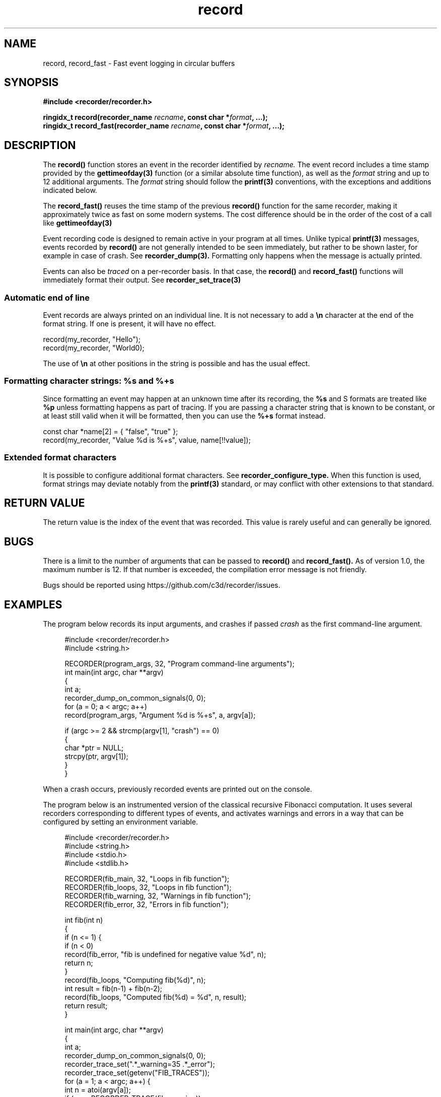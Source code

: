 .\" ****************************************************************************
.\"  record.3                                                 recorder library
.\" ****************************************************************************
.\"
.\"   File Description:
.\"
.\"     Man page for the recorder library
.\"
.\"     This documents record(3) and record_fast(3)
.\"
.\"
.\"
.\"
.\"
.\"
.\" ****************************************************************************
.\"  (C) 2019 Christophe de Dinechin <christophe@dinechin.org>
.\" %%%LICENSE_START(LGPLv3+_DOC_FULL)
.\" This is free documentation; you can redistribute it and/or
.\" modify it under the terms of the GNU General Public License as
.\" published by the Free Software Foundation; either version 2 of
.\" the License, or (at your option) any later version.
.\"
.\" The GNU General Public License's references to "object code"
.\" and "executables" are to be interpreted as the output of any
.\" document formatting or typesetting system, including
.\" intermediate and printed output.
.\"
.\" This manual is distributed in the hope that it will be useful,
.\" but WITHOUT ANY WARRANTY; without even the implied warranty of
.\" MERCHANTABILITY or FITNESS FOR A PARTICULAR PURPOSE.  See the
.\" GNU General Public License for more details.
.\"
.\" You should have received a copy of the GNU General Public
.\" License along with this manual; if not, see
.\" <http://www.gnu.org/licenses/>.
.\" %%%LICENSE_END
.\" ****************************************************************************

.TH record 3  "2019-03-09" "1.0" "Recorder Library"

.\" ----------------------------------------------------------------------------
.SH NAME
.\" ----------------------------------------------------------------------------
record, record_fast \- Fast event logging in circular buffers


.\" ----------------------------------------------------------------------------
.SH SYNOPSIS
.\" ----------------------------------------------------------------------------
.nf
.B #include <recorder/recorder.h>
.PP
.BI "ringidx_t record(recorder_name " recname ", const char *" format ", ...);"
.BI "ringidx_t record_fast(recorder_name " recname ", const char *" format ", ...);"
.fi
.PP


.\" ----------------------------------------------------------------------------
.SH DESCRIPTION
.\" ----------------------------------------------------------------------------
.PP
The
.BR record()
function stores an event in the recorder identified by
.I recname.
The event record includes a time stamp provided by the
.BR gettimeofday(3)
function (or a similar absolute time function), as well as the
.I format
string and up to 12 additional arguments. The
.I format
string should follow the
.BR printf(3)
conventions, with the exceptions and additions indicated below.

.PP
The
.BR record_fast()
reuses the time stamp of the previous
.BR record()
function for the same recorder, making it approximately twice as fast
on some modern systems. The cost difference should be in the order
of the cost of a call like
.BR gettimeofday(3)

.PP
Event recording code is designed to remain active in your program at
all times. Unlike typical
.BR printf(3)
messages, events recorded by
.BR record()
are not generally intended to be seen immediately, but rather to be
shown laster, for example in case of crash. See
.BR recorder_dump(3).
Formatting only happens when the message is actually printed.

.PP
Events can also be
.IR traced
on a per-recorder basis. In that case, the
.BR record()
and
.BR record_fast()
functions will immediately format their output. See
.BR recorder_set_trace(3)

.SS Automatic end of line
.PP
Event records are always printed on an individual line. It is not
necessary to add a \fB\en\fR character at the end of the format
string. If one is present, it will have no effect.

.EX
    record(my_recorder, "Hello");
    record(my_recorder, "World\n");
.EE

.PP
The use of \fB\en\fR at other positions in the string is
possible and has the usual effect.

.SS Formatting character strings: %s and %+s
.PP
Since formatting an event may happen at an unknown time after its
recording, the \fB%s\fR and \f%S\fR formats are treated like \fB%p\fR
unless formatting happens as part of tracing. If you are passing a
character string that is known to be constant, or at least still valid
when it will be formatted, then you can use the \fB%+s\fR format
instead.

.EX
    const char *name[2] = { "false", "true" };
    record(my_recorder, "Value %d is %+s", value, name[!!value]);
.EE


.SS Extended format characters
.PP
It is possible to configure additional format characters. See
.BR recorder_configure_type.
When this function is used, format strings may deviate notably from
the
.BR printf(3)
standard, or may conflict with other extensions to that standard.


.\" ----------------------------------------------------------------------------
.SH RETURN VALUE
.\" ----------------------------------------------------------------------------
.PP
The return value is the index of the event that was recorded. This
value is rarely useful and can generally be ignored.


.\" ----------------------------------------------------------------------------
.SH BUGS
.\" ----------------------------------------------------------------------------
.PP
There is a limit to the number of arguments that can be passed to
.BR record()
and
.BR record_fast().
As of version 1.0, the maximum number is 12. If that number is
exceeded, the compilation error message is not friendly.

.PP
Bugs should be reported using https://github.com/c3d/recorder/issues.


.\" ----------------------------------------------------------------------------
.SH EXAMPLES
.\" ----------------------------------------------------------------------------
.PP
The program below records its input arguments, and crashes if passed
.I crash
as the first command-line argument.
.PP
.in +4n
.EX
#include <recorder/recorder.h>
#include <string.h>

RECORDER(program_args, 32, "Program command-line arguments");
int main(int argc, char **argv)
{
    int a;
    recorder_dump_on_common_signals(0, 0);
    for (a = 0; a < argc; a++)
        record(program_args, "Argument %d is %+s", a, argv[a]);

    if (argc >= 2 && strcmp(argv[1], "crash") == 0)
    {
        char *ptr = NULL;
        strcpy(ptr, argv[1]);
    }
}
.EE
.in -4n
.PP
When a crash occurs, previously recorded events are printed out on the
console.

.PP
The program below is an instrumented version of the classical
recursive Fibonacci computation. It uses several recorders
corresponding to different types of events, and activates warnings and
errors in a way that can be configured by setting an environment variable.
.PP
.in +4n
.EX
#include <recorder/recorder.h>
#include <string.h>
#include <stdio.h>
#include <stdlib.h>

RECORDER(fib_main,    32, "Loops in fib function");
RECORDER(fib_loops,   32, "Loops in fib function");
RECORDER(fib_warning, 32, "Warnings in fib function");
RECORDER(fib_error,   32, "Errors in fib function");

int fib(int n)
{
    if (n <= 1) {
        if (n < 0)
            record(fib_error, "fib is undefined for negative value %d", n);
        return n;
    }
    record(fib_loops, "Computing fib(%d)", n);
    int result = fib(n-1) + fib(n-2);
    record(fib_loops, "Computed fib(%d) = %d", n, result);
    return result;
}

int main(int argc, char **argv)
{
    int a;
    recorder_dump_on_common_signals(0, 0);
    recorder_trace_set(".*_warning=35 .*_error");
    recorder_trace_set(getenv("FIB_TRACES"));
    for (a = 1; a < argc; a++) {
        int n = atoi(argv[a]);
        if (n >= RECORDER_TRACE(fib_warning))
            record(fib_warning, "Computing for %d may take a while", n);
        printf("fib(%d) = %d\n", n, fib(n));
        if (n >= RECORDER_TRACE(fib_warning))
            record(fib_warning, "Computation for %d finally completed", n);
    }
}
.EE
.in -4n
.PP
This program will produce an output similar to the following:
.PP
.in +4n
.EX
% fib 1 2 3 4 10 20 30 35 10 40 -1 
fib(1) = 1
fib(2) = 1
fib(3) = 2
fib(4) = 3
fib(10) = 55
fib(20) = 6765
fib(30) = 832040
[2714667 0.177725] fib_warning: Computing for 35 may take a while
fib(35) = 9227465
[32575370 1.859156] fib_warning: Computation for 35 finally completed
fib(10) = 55
[32575547 1.859171] fib_warning: Computing for 40 may take a while
fib(40) = 102334155
[363735828 20.527882] fib_warning: Computation for 40 finally completed
[363735829 20.527887] fib_error: fib is undefined for negative value -1
fib(-1) = -1
.EE
.in -4n
The first column in trace outputs is the number of events that were
recorded. THe second column is the time in seconds since the program
started.

.PP
The same program can also be run with additional tracing or warnings,
for example:
.PP
.in +4n
.EX
% FIB_TRACES="recorder_location fib_loops fib_warning=3" /tmp/fib 3 4 
/tmp/fib.c:33:[82 0.000496] fib_warning: Computing for 3 may take a while
/tmp/fib.c:18:[83 0.000561] fib_loops: Computing fib(3)
/tmp/fib.c:18:[84 0.000570] fib_loops: Computing fib(2)
/tmp/fib.c:20:[85 0.000575] fib_loops: Computed fib(2) = 1
/tmp/fib.c:20:[86 0.000581] fib_loops: Computed fib(3) = 2
fib(3) = 2
/tmp/fib.c:36:[87 0.000590] fib_warning: Computation for 3 finally completed
/tmp/fib.c:33:[88 0.000596] fib_warning: Computing for 4 may take a while
/tmp/fib.c:18:[89 0.000601] fib_loops: Computing fib(4)
/tmp/fib.c:18:[90 0.000607] fib_loops: Computing fib(3)
/tmp/fib.c:18:[91 0.000612] fib_loops: Computing fib(2)
/tmp/fib.c:20:[92 0.000619] fib_loops: Computed fib(2) = 1
/tmp/fib.c:20:[93 0.000625] fib_loops: Computed fib(3) = 2
/tmp/fib.c:18:[94 0.000664] fib_loops: Computing fib(2)
/tmp/fib.c:20:[95 0.000707] fib_loops: Computed fib(2) = 1
/tmp/fib.c:20:[96 0.000724] fib_loops: Computed fib(4) = 3
fib(4) = 3
/tmp/fib.c:36:[97 0.000741] fib_warning: Computation for 4 finally completed
.EE
.in -4n

.\" ----------------------------------------------------------------------------
.SH SEE ALSO
.\" ----------------------------------------------------------------------------
.BR RECORDER_DEFINE (3),
.BR RECORDER_DECLARE (3)
.br
.BR recorder_trace_set (3)
.br
.BR recorder_dump (3),
.BR recorder_dump_for (3),
.br
.BR recorder_configure_output (3),
.BR recorder_configure_show (3)
.br
.BR recorder_configure_format (3),
.BR recorder_configure_type (3)

.PP
Additional documentation and tutorials can be found
at https://github.com/c3d/recorder.


.\" ----------------------------------------------------------------------------
.SH AUTHOR
.\" ----------------------------------------------------------------------------
Original recorder library and documentation written by Christophe de Dinechin
